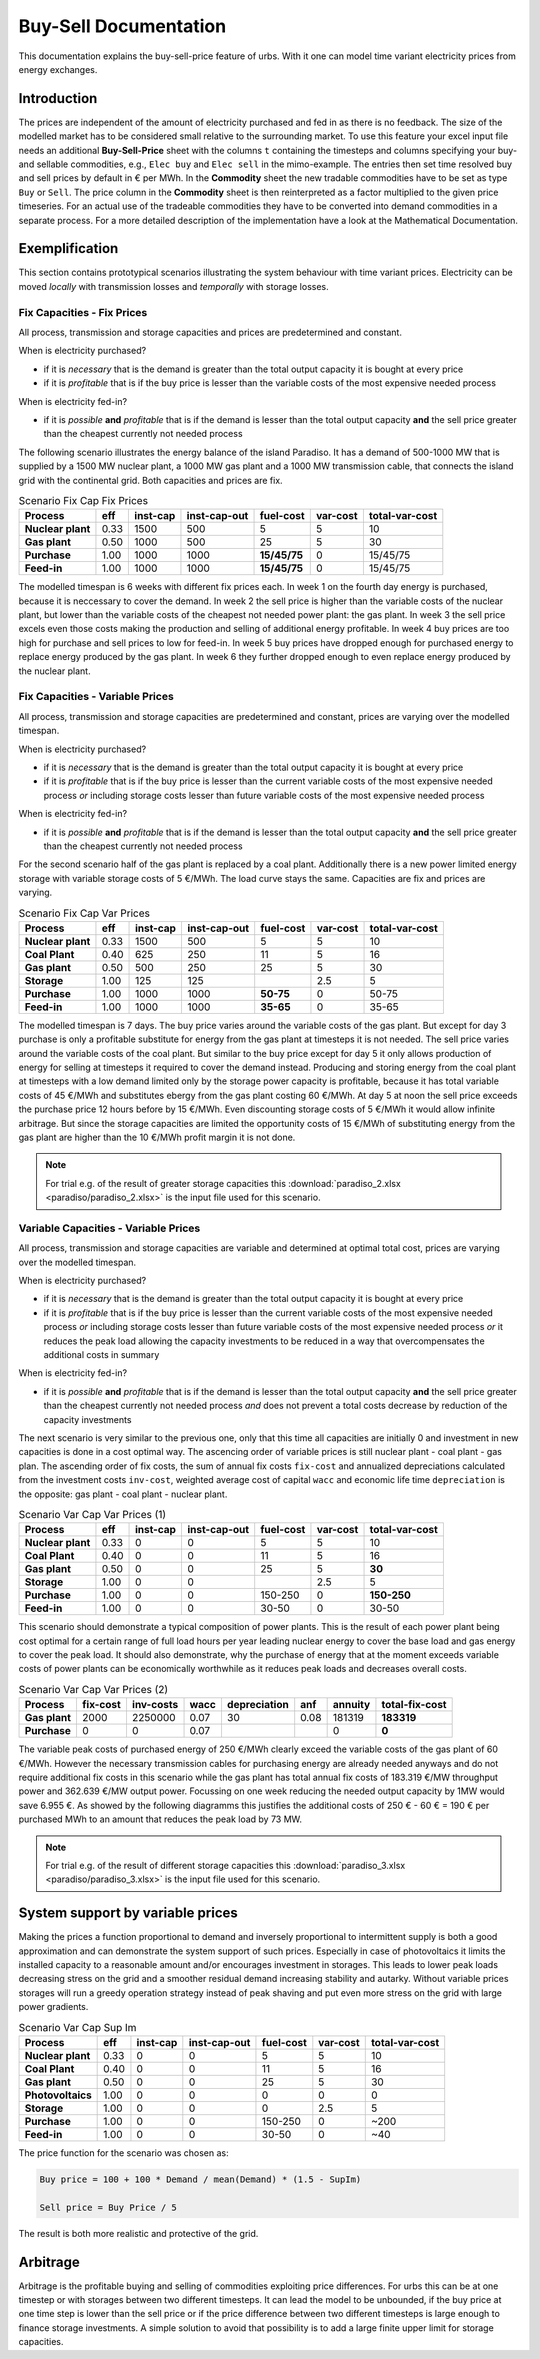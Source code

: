 .. module:: urbs

Buy-Sell Documentation
**********************

This documentation explains the buy-sell-price feature of urbs. With it one can
model time variant electricity prices from energy exchanges.

Introduction
============

The prices are independent of the amount of electricity purchased and fed in as
there is no feedback. The size of the modelled market has to be considered
small relative to the surrounding market.
To use this feature your excel input file needs an additional
**Buy-Sell-Price** sheet with the columns ``t`` containing the timesteps and
columns specifying your buy- and sellable commodities, e.g.,
``Elec buy`` and ``Elec sell`` in the mimo-example. The entries then set time
resolved buy and sell prices by default in € per MWh. In the **Commodity** sheet
the new tradable commodities have to be set as type ``Buy`` or ``Sell``. The
price column in the **Commodity** sheet is then reinterpreted as a factor
multiplied to the given price timeseries. For an actual use of the tradeable
commodities they have to be converted into demand commodities in a separate
process.
For a more detailed description of the implementation have a look at the
Mathematical Documentation. 

Exemplification
===============

This section contains prototypical scenarios illustrating the system behaviour
with time variant prices.
Electricity can be moved *locally* with transmission losses and *temporally*
with storage losses.

Fix Capacities - Fix Prices
^^^^^^^^^^^^^^^^^^^^^^^^^^^
All process, transmission and storage capacities and prices are predetermined
and constant.

When is electricity purchased?

- if it is *necessary* that is the demand is greater than the total output
  capacity it is bought at every price
- if it is *profitable* that is if the buy price is lesser than the variable
  costs of the most expensive needed process

When is electricity fed-in?

- if it is *possible* **and** *profitable* that is if the demand is lesser than
  the total output capacity **and** the sell price greater than the cheapest
  currently not needed process

The following scenario illustrates the energy balance of the island Paradiso.
It has a demand of 500-1000 MW that is supplied by a 1500 MW nuclear plant, a
1000 MW gas plant and a 1000 MW transmission cable, that connects the island
grid with the continental grid. Both capacities and prices are fix.


.. csv-table:: Scenario Fix Cap Fix Prices
    :header-rows: 1
    :stub-columns: 1

    Process, eff, inst-cap, inst-cap-out, fuel-cost, var-cost, total-var-cost
    Nuclear plant, 0.33, 1500,  500,            5, 5,       10 
    Gas plant,     0.50, 1000,  500,           25, 5,       30
    Purchase,      1.00, 1000, 1000, **15/45/75**, 0, 15/45/75
    Feed-in,       1.00, 1000, 1000, **15/45/75**, 0, 15/45/75

The modelled timespan is 6 weeks with different fix prices each. In week 1
on the fourth day energy is purchased, because it is neccessary to cover
the demand. In week 2 the sell price is higher than the variable costs of the
nuclear plant, but lower than the variable costs of the cheapest not needed
power plant: the gas plant. In week 3 the sell price excels even those costs
making the production and selling of additional energy profitable.
In week 4 buy prices are too high for purchase and sell prices to low for
feed-in. In week 5 buy prices have dropped enough for purchased energy to
replace energy produced by the gas plant. In week 6 they further dropped
enough to even replace energy produced by the nuclear plant.

.. image:: paradiso/Scenario_1_-_Fix_Cap_Fix_Prices.png
    :width: 95%
    :align: center

Fix Capacities - Variable Prices
^^^^^^^^^^^^^^^^^^^^^^^^^^^^^^^^
All process, transmission and storage capacities are predetermined and
constant, prices are varying over the modelled timespan.

When is electricity purchased?

- if it is *necessary* that is the demand is greater than the total output
  capacity it is bought at every price
- if it is *profitable* that is if the buy price is lesser than the current
  variable costs of the most expensive needed process *or* including storage
  costs lesser than future variable costs of the most expensive needed process

When is electricity fed-in?

- if it is *possible* **and** *profitable* that is if the demand is lesser than
  the total output capacity **and** the sell price greater than the cheapest
  currently not needed process

For the second scenario half of the gas plant is replaced by a coal plant.
Additionally there is a new power limited energy storage with variable storage
costs of 5 €/MWh. The load curve stays the same. Capacities are fix and prices
are varying.

.. csv-table:: Scenario Fix Cap Var Prices
    :header-rows: 1
    :stub-columns: 1

    Process, eff, inst-cap, inst-cap-out, fuel-cost, var-cost, total-var-cost
    Nuclear plant,  0.33, 1500,  500,         5,   5,    10
    **Coal Plant**, 0.40,  625,  250,        11,   5,    16
    Gas plant,      0.50,  500,  250,        25,   5,    30
    **Storage**,    1.00,  125,  125,          , 2.5,     5
    Purchase,       1.00, 1000, 1000, **50-75**,   0, 50-75
    Feed-in,        1.00, 1000, 1000, **35-65**,   0, 35-65

The modelled timespan is 7 days. The buy price varies around the variable costs
of the gas plant. But except for day 3 purchase is only a profitable substitute
for energy from the gas plant at timesteps it is not needed. The sell price
varies around the variable costs of the coal plant. But similar to the buy
price except for day 5 it only allows production of energy for selling at
timesteps it required to cover the demand instead. Producing and storing
energy from the coal plant at timesteps with a low demand limited only by the
storage power capacity is profitable, because it has total variable costs of
45 €/MWh and substitutes ebergy from the gas plant costing 60 €/MWh. At day 5
at noon the sell price exceeds the purchase price 12 hours before by 15 €/MWh.
Even discounting storage costs of 5 €/MWh it would allow infinite arbitrage.
But since the storage capacities are limited the opportunity costs of 15 €/MWh
of substituting energy from the gas plant are higher than the 10 €/MWh profit
margin it is not done.

.. image:: paradiso/Scenario_2_-_Fix_Cap_Var_Prices.png
    :width: 95%
    :align: center

.. note::

    For trial e.g. of the result of greater storage capacities this
    :download:`paradiso_2.xlsx <paradiso/paradiso_2.xlsx>`
    is the input file used for this scenario.

Variable Capacities - Variable Prices
^^^^^^^^^^^^^^^^^^^^^^^^^^^^^^^^^^^^^
All process, transmission and storage capacities are variable and determined at
optimal total cost, prices are varying over the modelled timespan.

When is electricity purchased?

- if it is *necessary* that is the demand is greater than the total output
  capacity it is bought at every price
- if it is *profitable* that is if the buy price is lesser than the current
  variable costs of the most expensive needed process *or* including storage
  costs lesser than future variable costs of the most expensive needed process
  *or* it reduces the peak load allowing the capacity investments to be
  reduced in a way that overcompensates the additional costs in summary

When is electricity fed-in?

- if it is *possible* **and** *profitable* that is if the demand is lesser than
  the total output capacity **and** the sell price greater than the cheapest
  currently not needed process *and* does not prevent a total costs decrease by
  reduction of the capacity investments

The next scenario is very similar to the previous one, only that this time all
capacities are initially 0 and investment in new capacities is done in a cost
optimal way. The ascencing order of variable prices is still nuclear plant -
coal plant - gas plan. The ascending order of fix costs, the sum of annual fix
costs ``fix-cost`` and annualized depreciations calculated from the investment
costs ``inv-cost``, weighted average cost of capital ``wacc`` and economic life
time ``depreciation`` is the opposite: gas plant - coal plant - nuclear plant.

.. csv-table:: Scenario Var Cap Var Prices (1)
    :header-rows: 1
    :stub-columns: 1

    Process, eff, **inst-cap**, inst-cap-out, fuel-cost, var-cost, total-var-cost
    Nuclear plant, 0.33, 0, 0,       5,   5,          10
    Coal Plant,    0.40, 0, 0,      11,   5,          16
    Gas plant,     0.50, 0, 0,      25,   5,      **30**
    Storage,       1.00, 0, 0,        , 2.5,           5
    Purchase,      1.00, 0, 0, 150-250,   0, **150-250**
    Feed-in,       1.00, 0, 0,   30-50,   0,       30-50

This scenario should demonstrate a typical composition of power plants. This is
the result of each power plant being cost optimal for a certain range of full
load hours per year leading nuclear energy to cover the base load and gas
energy to cover the peak load. It should also demonstrate, why the purchase
of energy that at the moment exceeds variable costs of power plants can be
economically worthwhile as it reduces peak loads and decreases overall costs.

.. csv-table:: Scenario Var Cap Var Prices (2)
    :header-rows: 1
    :stub-columns: 1

    Process, fix-cost, inv-costs, wacc, depreciation, anf, annuity, total-fix-cost
    Gas plant, 2000, 2250000, 0.07, 30, 0.08, 181319, **183319**
    Purchase,     0,       0, 0.07,   ,     ,      0,      **0**

The variable peak costs of purchased energy of 250 €/MWh clearly exceed the
variable costs of the gas plant of 60 €/MWh. However the necessary transmission
cables for purchasing energy are already needed anyways and do not require
additional fix costs in this scenario while the gas plant has total annual fix
costs of 183.319 €/MW throughput power and 362.639 €/MW output power. Focussing
on one week reducing the needed output capacity by 1MW would save 6.955 €.
As showed by the following diagramms this justifies the additional costs of
250 € - 60 € = 190 € per purchased MWh to an amount that reduces the peak load
by 73 MW.

.. image:: paradiso/Scenario_3_-_Var_Cap_Var_Prices.png
    :width: 95%
    :align: center

.. note::

    For trial e.g. of the result of different storage capacities this
    :download:`paradiso_3.xlsx <paradiso/paradiso_3.xlsx>`
    is the input file used for this scenario.

System support by variable prices
=================================

Making the prices a function proportional to demand and inversely proportional
to intermittent supply is both a good approximation and can demonstrate the
system support of such prices. Especially in case of photovoltaics it limits
the installed capacity to a reasonable amount and/or encourages investment in
storages. This leads to lower peak loads decreasing stress on the grid and a
smoother residual demand increasing stability and autarky. Without variable
prices storages will run a greedy operation strategy instead of peak shaving
and put even more stress on the grid with large power gradients.

.. csv-table:: Scenario Var Cap Sup Im
    :header-rows: 1
    :stub-columns: 1

    Process, eff, inst-cap, inst-cap-out, fuel-cost, var-cost, total-var-cost
    Nuclear plant, 0.33, 0, 0,       5,   5,   10
    Coal Plant,    0.40, 0, 0,      11,   5,   16
    Gas plant,     0.50, 0, 0,      25,   5,   30
    Photovoltaics, 1.00, 0, 0,       0,   0,    0
    Storage,       1.00, 0, 0,       0, 2.5,    5
    Purchase,      1.00, 0, 0, 150-250,   0, ~200
    Feed-in,       1.00, 0, 0,   30-50,   0,  ~40

The price function for the scenario was chosen as:

.. code-block:: excel

    Buy price = 100 + 100 * Demand / mean(Demand) * (1.5 - SupIm)

    Sell price = Buy Price / 5

The result is both more realistic and protective of the grid.

.. image:: paradiso/Scenario_4_-_Var_Cap_Sup_Im.png
    :width: 95%
    :align: center
   
Arbitrage
=========

Arbitrage is the profitable buying and selling of commodities exploiting price
differences. For urbs this can be at one timestep or with storages between two
different timesteps. It can lead the model to be unbounded, if the buy price at
one time step is lower than the sell price or if the price difference between
two different timesteps is large enough to finance storage investments. A
simple solution to avoid that possibility is to add a large finite upper limit
for storage capacities.
